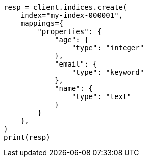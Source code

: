 // This file is autogenerated, DO NOT EDIT
// mapping/explicit-mapping.asciidoc:20

[source, python]
----
resp = client.indices.create(
    index="my-index-000001",
    mappings={
        "properties": {
            "age": {
                "type": "integer"
            },
            "email": {
                "type": "keyword"
            },
            "name": {
                "type": "text"
            }
        }
    },
)
print(resp)
----
